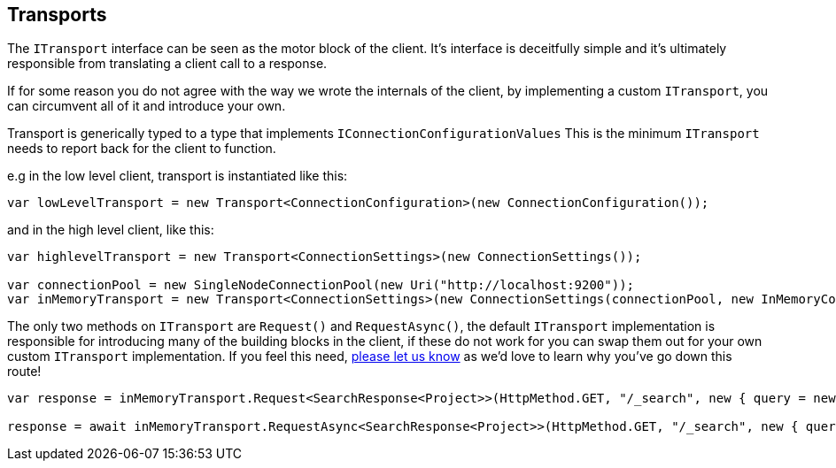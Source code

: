 :section-number: 4.3

:ref_current: https://www.elastic.co/guide/en/elasticsearch/reference/current

:github: https://github.com/elastic/elasticsearch-net

:imagesdir: ../../../images

[[transports]]
== Transports

The `ITransport` interface can be seen as the motor block of the client. It's interface is deceitfully simple and
it's ultimately responsible from translating a client call to a response. 

If for some reason you do not agree with the way we wrote the internals of the client, 
by implementing a custom `ITransport`, you can circumvent all of it and introduce your own.

Transport is generically typed to a type that implements `IConnectionConfigurationValues`
This is the minimum `ITransport` needs to report back for the client to function.

e.g in the low level client, transport is instantiated like this:

[source,csharp,method="interfaceexplained"]
----
var lowLevelTransport = new Transport<ConnectionConfiguration>(new ConnectionConfiguration());
----

and in the high level client, like this: 

[source,csharp,method="interfaceexplained"]
----
var highlevelTransport = new Transport<ConnectionSettings>(new ConnectionSettings());

var connectionPool = new SingleNodeConnectionPool(new Uri("http://localhost:9200"));
var inMemoryTransport = new Transport<ConnectionSettings>(new ConnectionSettings(connectionPool, new InMemoryConnection()));
----

The only two methods on `ITransport` are `Request()` and `RequestAsync()`, the default `ITransport` implementation is responsible for introducing
many of the building blocks in the client, if these do not work for you can swap them out for your own custom `ITransport` implementation. 
If you feel this need, {github}/issues[please let us know] as we'd love to learn why you've go down this route!

[source,csharp,method="interfaceexplained"]
----
var response = inMemoryTransport.Request<SearchResponse<Project>>(HttpMethod.GET, "/_search", new { query = new { match_all = new { } } });

response = await inMemoryTransport.RequestAsync<SearchResponse<Project>>(HttpMethod.GET, "/_search", new { query = new { match_all = new { } } });
----

